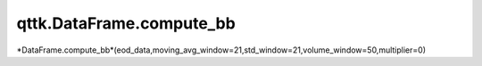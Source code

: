 qttk.DataFrame.compute_bb
*************************

*DataFrame.compute_bb*(eod_data,moving_avg_window=21,std_window=21,volume_window=50,multiplier=0)
